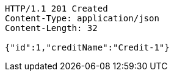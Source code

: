 [source,http,options="nowrap"]
----
HTTP/1.1 201 Created
Content-Type: application/json
Content-Length: 32

{"id":1,"creditName":"Credit-1"}
----